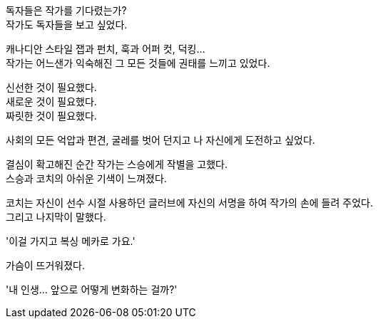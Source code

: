 독자들은 작가를 기다렸는가? +
작가도 독자들을 보고 싶었다. +

캐나디안 스타일 잽과 펀치, 훅과 어퍼 컷, 덕킹... +
작가는 어느샌가 익숙해진 그 모든 것들에 권태를 느끼고 있었다. +

신선한 것이 필요했다. +
새로운 것이 필요했다. +
짜릿한 것이 필요했다. +

사회의 모든 억압과 편견, 굴레를 벗어 던지고 나 자신에게 도전하고 싶었다. +

결심이 확고해진 순간 작가는 스승에게 작별을 고했다. +
스승과 코치의 아쉬운 기색이 느껴졌다. +

코치는 자신이 선수 시절 사용하던 글러브에 자신의 서명을 하여 작가의 손에 들려 주었다. +
그리고 나지막이 말했다. +

'이걸 가지고 복싱 메카로 가요.' +

가슴이 뜨거워졌다. +

'내 인생... 앞으로 어떻게 변화하는 걸까?' +
